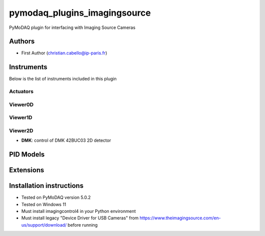 pymodaq_plugins_imagingsource
########################

.. the following must be adapted to your developed package, links to pypi, github  description...

.. image:: https://img.shields.io/pypi/v/pymodaq_plugins_template.svg
   :target: https://pypi.org/project/pymodaq_plugins_template/
   :alt: Latest Version

.. image:: https://readthedocs.org/projects/pymodaq/badge/?version=latest
   :target: https://pymodaq.readthedocs.io/en/stable/?badge=latest
   :alt: Documentation Status

.. image:: https://github.com/ccabello99/pymodaq_plugins_imagingsource/workflows/Upload%20Python%20Package/badge.svg
   :target: https://github.com/ccabello99/pymodaq_plugins_imagingsource
   :alt: Publication Status

.. image:: https://github.com/ccabello99/pymodaq_plugins_imagingsource/actions/workflows/Test.yml/badge.svg
    :target: https://github.com/ccabello99/pymodaq_plugins_imagingsource/actions/workflows/Test.yml


PyMoDAQ plugin for interfacing with Imaging Source Cameras


Authors
=======

* First Author  (christian.cabello@ip-paris.fr)


Instruments
===========

Below is the list of instruments included in this plugin

Actuators
+++++++++

Viewer0D
++++++++

Viewer1D
++++++++


Viewer2D
++++++++

* **DMK**: control of DMK 42BUC03 2D detector


PID Models
==========


Extensions
==========


Installation instructions
=========================
* Tested on PyMoDAQ version 5.0.2
* Tested on Windows 11
* Must install imagingcontrol4 in your Python environment
* Must install legacy "Device Driver for USB Cameras" from https://www.theimagingsource.com/en-us/support/download/ before running
